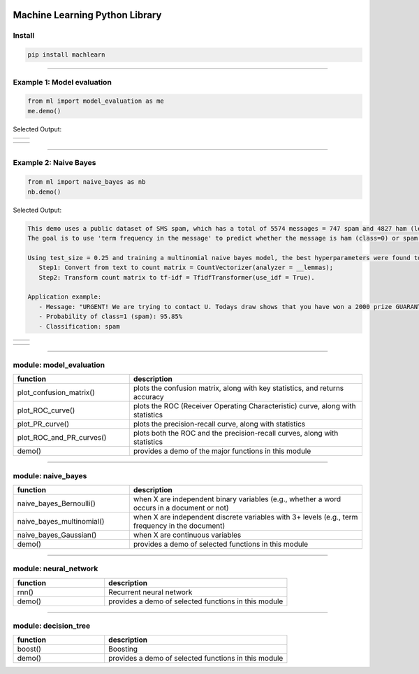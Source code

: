 .. -*- mode: rst -*-

|Travis|_ |PythonVersion|_ |PyPi|_

.. |Travis| image:: https://api.travis-ci.org/machlearn/machlearn.svg?branch=master
.. _Travis: https://travis-ci.org/machlearn/machlearn

.. |PythonVersion| image:: https://img.shields.io/badge/python-3.6%20%7C%203.7%20%7C%203.8-blue
.. _PythonVersion: https://img.shields.io/badge/python-3.6%20%7C%203.7%20%7C%203.8-blue

.. |PyPi| image:: https://badge.fury.io/py/machlearn.svg
.. _PyPi: https://badge.fury.io/py/machlearn

===============================
Machine Learning Python Library
===============================

Install
-------

.. code-block:: bash

   pip install machlearn

-----

Example 1: Model evaluation
---------------------------

.. code-block:: python
   
   from ml import model_evaluation as me
   me.demo()


Selected Output:

.. list-table::
   :widths: 25 25
   :header-rows: 0

   * - |image_demo_confusion_matrix|
     -

.. list-table::
   :widths: 25 25
   :header-rows: 0

   * - |image_demo_ROC_curve| 
     - |image_demo_PR_curve| 

.. |image_demo_confusion_matrix| image:: https://github.com/daniel-yj-yang/pyml/raw/master/examples/model_evaluation/images/demo_confusion_matrix.png
   :width: 400px

.. |image_demo_ROC_curve| image:: https://github.com/daniel-yj-yang/pyml/raw/master/examples/model_evaluation/images/demo_ROC_curve.png
   :width: 400px
   
.. |image_demo_PR_curve| image:: https://github.com/daniel-yj-yang/pyml/raw/master/examples/model_evaluation/images/demo_PR_curve.png
   :width: 400px


-----

Example 2: Naive Bayes 
----------------------

.. code-block:: python
   
   from ml import naive_bayes as nb
   nb.demo()


Selected Output:

.. code-block::

   This demo uses a public dataset of SMS spam, which has a total of 5574 messages = 747 spam and 4827 ham (legitimate).
   The goal is to use 'term frequency in the message' to predict whether the message is ham (class=0) or spam (class=1).

   Using test_size = 0.25 and training a multinomial naive bayes model, the best hyperparameters were found to be:
      Step1: Convert from text to count matrix = CountVectorizer(analyzer = __lemmas);
      Step2: Transform count matrix to tf-idf = TfidfTransformer(use_idf = True).

   Application example:
      - Message: "URGENT! We are trying to contact U. Todays draw shows that you have won a 2000 prize GUARANTEED. Call 090 5809 4507 from a landline. Claim 3030. Valid 12hrs only."
      - Probability of class=1 (spam): 95.85%
      - Classification: spam


.. list-table::
   :widths: 25 25
   :header-rows: 0

   * - |image_naive_bayes_confusion_matrix|
     -

.. list-table::
   :widths: 25 25
   :header-rows: 0

   * - |image_naive_bayes_ROC_curve| 
     - |image_naive_bayes_PR_curve| 

.. |image_naive_bayes_confusion_matrix| image:: https://github.com/daniel-yj-yang/pyml/raw/master/examples/naive_bayes/images/demo_confusion_matrix.png
   :width: 400px

.. |image_naive_bayes_ROC_curve| image:: https://github.com/daniel-yj-yang/pyml/raw/master/examples/naive_bayes/images/demo_ROC_curve.png
   :width: 400px
   
.. |image_naive_bayes_PR_curve| image:: https://github.com/daniel-yj-yang/pyml/raw/master/examples/naive_bayes/images/demo_PR_curve.png
   :width: 400px


-----

module: model_evaluation
------------------------

.. csv-table::
   :header: "function", "description"
   :widths: 10, 20

   "plot_confusion_matrix()", "plots the confusion matrix, along with key statistics, and returns accuracy"
   "plot_ROC_curve()", "plots the ROC (Receiver Operating Characteristic) curve, along with statistics"
   "plot_PR_curve()", "plots the precision-recall curve, along with statistics"
   "plot_ROC_and_PR_curves()", "plots both the ROC and the precision-recall curves, along with statistics"
   "demo()", "provides a demo of the major functions in this module"

-----

module: naive_bayes
-------------------

.. csv-table::
   :header: "function", "description"
   :widths: 10, 20

   "naive_bayes_Bernoulli()", "when X are independent binary variables (e.g., whether a word occurs in a document or not)"
   "naive_bayes_multinomial()", "when X are independent discrete variables with 3+ levels (e.g., term frequency in the document)"
   "naive_bayes_Gaussian()", "when X are continuous variables"
   "demo()", "provides a demo of selected functions in this module"

-----

module: neural_network
----------------------

.. csv-table::
   :header: "function", "description"
   :widths: 10, 20

   "rnn()", "Recurrent neural network"
   "demo()", "provides a demo of selected functions in this module"

-----

module: decision_tree
---------------------

.. csv-table::
   :header: "function", "description"
   :widths: 10, 20

   "boost()", "Boosting"
   "demo()", "provides a demo of selected functions in this module"
